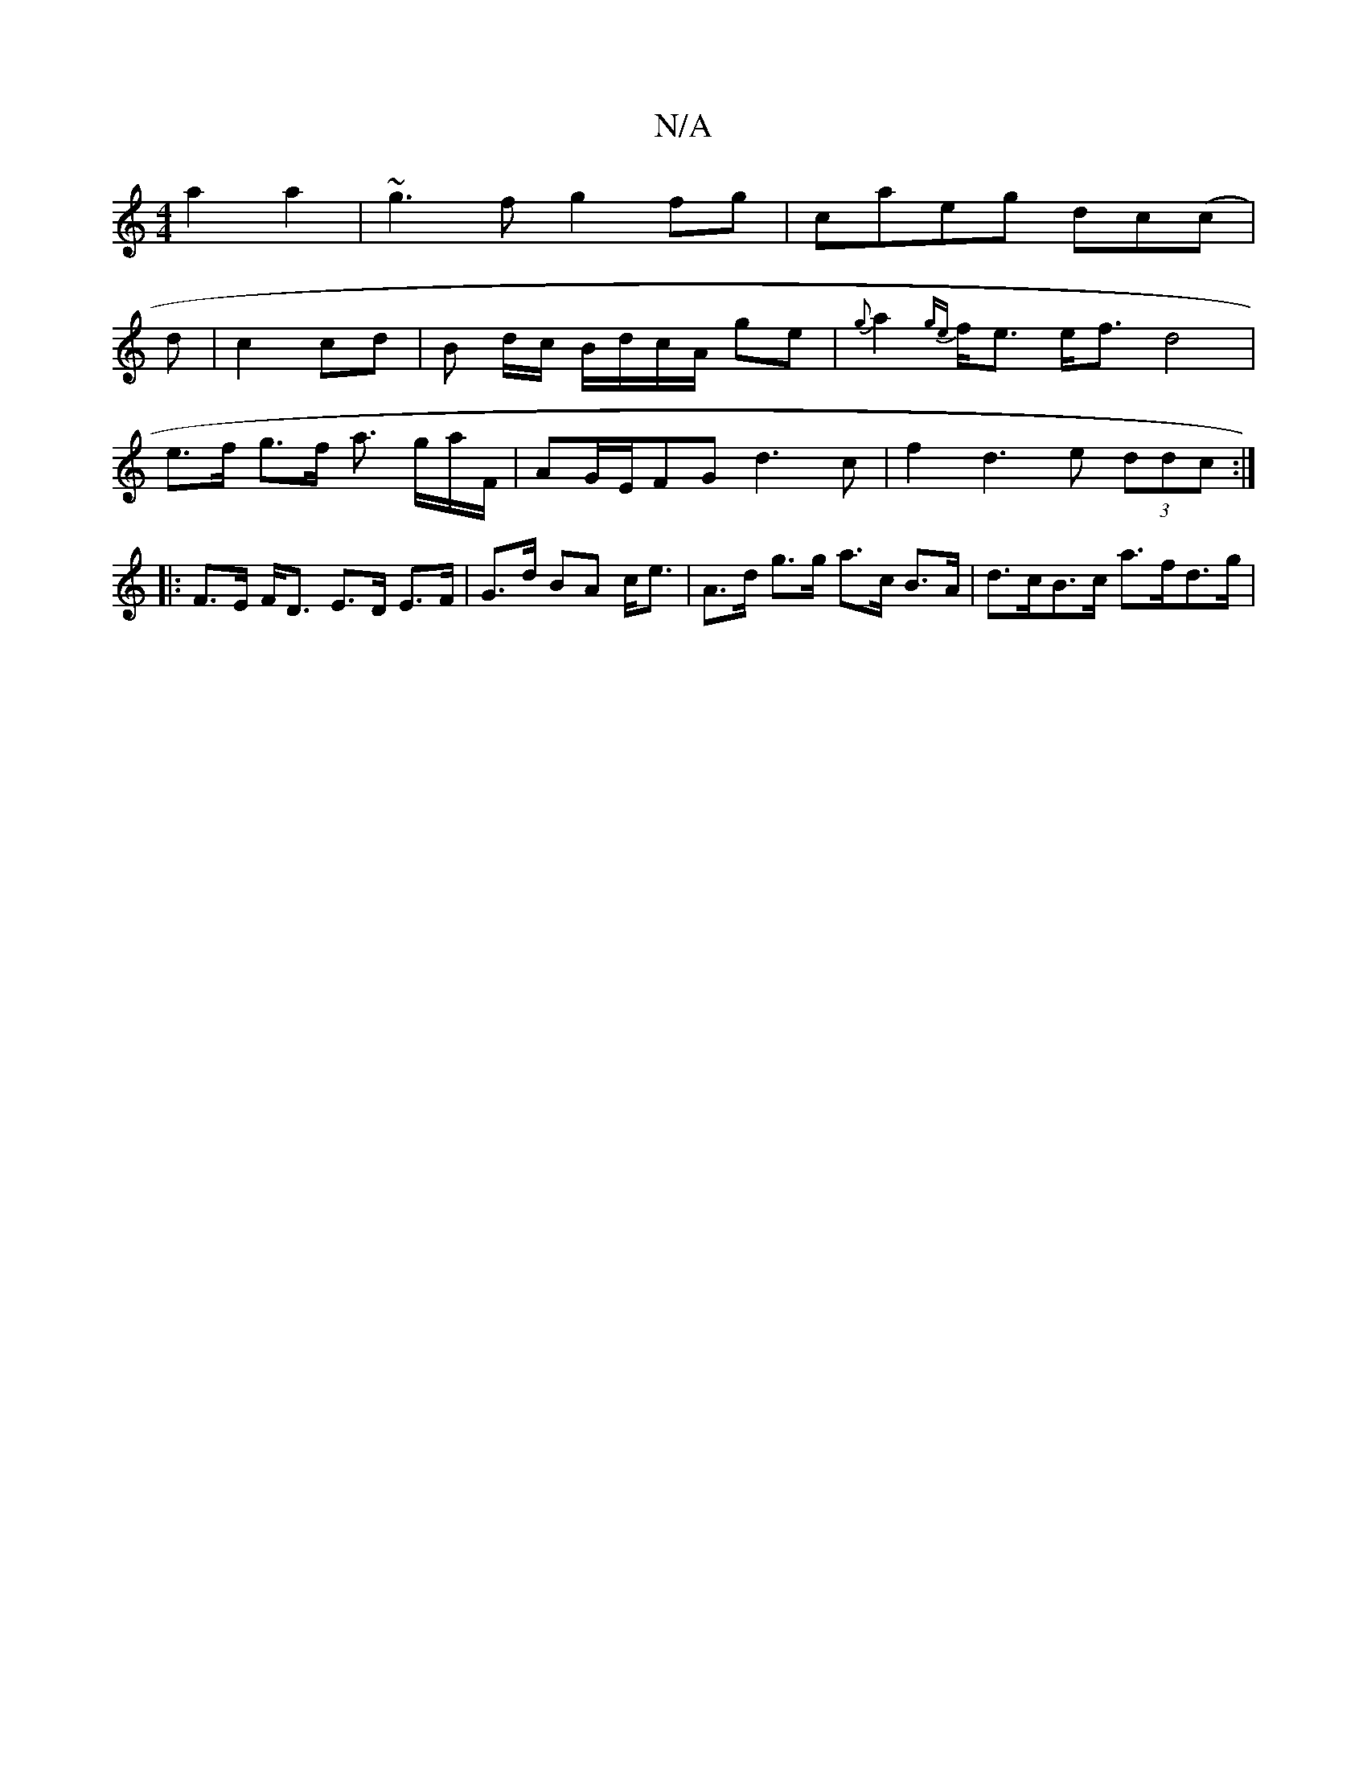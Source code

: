 X:1
T:N/A
M:4/4
R:N/A
K:Cmajor
 a2a2|~g3f g2fg|caeg dc(c|
d|c2 cd | B d/c/ B/d/c/A/ ge | {g}a2 {ge}f<e e<f d4|
e>f g>f a3/ g/a/2F/2 | AG/E/FG d3 c | f2 d3 e (3ddc :|
|: F>E F<D E>D E>F|G>d BA c<e | A>d g>g a>c B>A | d>cB>c a>fd>g |